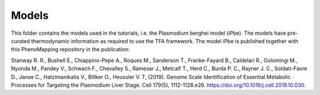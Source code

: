 Models
======

This folder contains the models used in the tutorials, i.e. the Plasmodium berghei model 
(iPbe). The models have pre-curated thermodynamic information as required to use the
TFA framework. The model iPbe is published together with this PhenoMapping repository 
in the publication:

Stanway R. R., Bushell E., Chiappino-Pepe A., Roques M., Sanderson T., Franke-Fayard B.,
Caldelari R., Golomingi M., Nyonda M., Pandey V., Schwach F., Chevalley S., Ramesar J.,
Metcalf T., Herd C., Burda P. C., Rayner J. C., Soldati-Favre D., Janse C., Hatzimanikatis
V., Billker O., Heussler V. T, (2019). Genome Scale Identification of Essential Metabolic 
Processes for Targeting the Plasmodium Liver Stage. Cell 179(5), 1112-1128.e26.
https://doi.org/10.1016/j.cell.2019.10.030.

